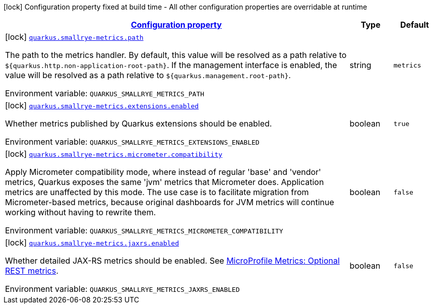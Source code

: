 
:summaryTableId: quarkus-smallrye-metrics-small-rye-metrics-processor-small-rye-metrics-config
[.configuration-legend]
icon:lock[title=Fixed at build time] Configuration property fixed at build time - All other configuration properties are overridable at runtime
[.configuration-reference, cols="80,.^10,.^10"]
|===

h|[[quarkus-smallrye-metrics-small-rye-metrics-processor-small-rye-metrics-config_configuration]]link:#quarkus-smallrye-metrics-small-rye-metrics-processor-small-rye-metrics-config_configuration[Configuration property]

h|Type
h|Default

a|icon:lock[title=Fixed at build time] [[quarkus-smallrye-metrics-small-rye-metrics-processor-small-rye-metrics-config_quarkus.smallrye-metrics.path]]`link:#quarkus-smallrye-metrics-small-rye-metrics-processor-small-rye-metrics-config_quarkus.smallrye-metrics.path[quarkus.smallrye-metrics.path]`

[.description]
--
The path to the metrics handler. By default, this value will be resolved as a path relative to `$++{++quarkus.http.non-application-root-path++}++`. If the management interface is enabled, the value will be resolved as a path relative to `$++{++quarkus.management.root-path++}++`.

ifdef::add-copy-button-to-env-var[]
Environment variable: env_var_with_copy_button:+++QUARKUS_SMALLRYE_METRICS_PATH+++[]
endif::add-copy-button-to-env-var[]
ifndef::add-copy-button-to-env-var[]
Environment variable: `+++QUARKUS_SMALLRYE_METRICS_PATH+++`
endif::add-copy-button-to-env-var[]
--|string 
|`metrics`


a|icon:lock[title=Fixed at build time] [[quarkus-smallrye-metrics-small-rye-metrics-processor-small-rye-metrics-config_quarkus.smallrye-metrics.extensions.enabled]]`link:#quarkus-smallrye-metrics-small-rye-metrics-processor-small-rye-metrics-config_quarkus.smallrye-metrics.extensions.enabled[quarkus.smallrye-metrics.extensions.enabled]`

[.description]
--
Whether metrics published by Quarkus extensions should be enabled.

ifdef::add-copy-button-to-env-var[]
Environment variable: env_var_with_copy_button:+++QUARKUS_SMALLRYE_METRICS_EXTENSIONS_ENABLED+++[]
endif::add-copy-button-to-env-var[]
ifndef::add-copy-button-to-env-var[]
Environment variable: `+++QUARKUS_SMALLRYE_METRICS_EXTENSIONS_ENABLED+++`
endif::add-copy-button-to-env-var[]
--|boolean 
|`true`


a|icon:lock[title=Fixed at build time] [[quarkus-smallrye-metrics-small-rye-metrics-processor-small-rye-metrics-config_quarkus.smallrye-metrics.micrometer.compatibility]]`link:#quarkus-smallrye-metrics-small-rye-metrics-processor-small-rye-metrics-config_quarkus.smallrye-metrics.micrometer.compatibility[quarkus.smallrye-metrics.micrometer.compatibility]`

[.description]
--
Apply Micrometer compatibility mode, where instead of regular 'base' and 'vendor' metrics, Quarkus exposes the same 'jvm' metrics that Micrometer does. Application metrics are unaffected by this mode. The use case is to facilitate migration from Micrometer-based metrics, because original dashboards for JVM metrics will continue working without having to rewrite them.

ifdef::add-copy-button-to-env-var[]
Environment variable: env_var_with_copy_button:+++QUARKUS_SMALLRYE_METRICS_MICROMETER_COMPATIBILITY+++[]
endif::add-copy-button-to-env-var[]
ifndef::add-copy-button-to-env-var[]
Environment variable: `+++QUARKUS_SMALLRYE_METRICS_MICROMETER_COMPATIBILITY+++`
endif::add-copy-button-to-env-var[]
--|boolean 
|`false`


a|icon:lock[title=Fixed at build time] [[quarkus-smallrye-metrics-small-rye-metrics-processor-small-rye-metrics-config_quarkus.smallrye-metrics.jaxrs.enabled]]`link:#quarkus-smallrye-metrics-small-rye-metrics-processor-small-rye-metrics-config_quarkus.smallrye-metrics.jaxrs.enabled[quarkus.smallrye-metrics.jaxrs.enabled]`

[.description]
--
Whether detailed JAX-RS metrics should be enabled. 
See link:https://github.com/eclipse/microprofile-metrics/blob/2.3.x/spec/src/main/asciidoc/required-metrics.adoc#optional-rest[MicroProfile Metrics: Optional REST metrics].

ifdef::add-copy-button-to-env-var[]
Environment variable: env_var_with_copy_button:+++QUARKUS_SMALLRYE_METRICS_JAXRS_ENABLED+++[]
endif::add-copy-button-to-env-var[]
ifndef::add-copy-button-to-env-var[]
Environment variable: `+++QUARKUS_SMALLRYE_METRICS_JAXRS_ENABLED+++`
endif::add-copy-button-to-env-var[]
--|boolean 
|`false`

|===